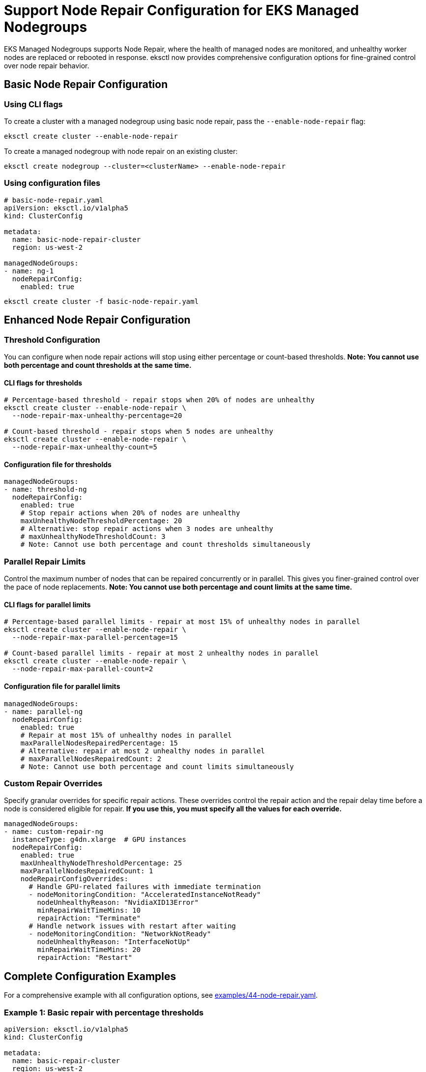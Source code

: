 //!!NODE_ROOT <chapter>

[.topic]
[#nodegroup-node-repair-config]
= Support Node Repair Configuration for EKS Managed Nodegroups
:info_doctype: section
:info_titleabbrev: Node Repair Config

EKS Managed Nodegroups supports Node Repair, where the health of managed nodes are monitored,
and unhealthy worker nodes are replaced or rebooted in response. eksctl now provides comprehensive
configuration options for fine-grained control over node repair behavior.

== Basic Node Repair Configuration

=== Using CLI flags

To create a cluster with a managed nodegroup using basic node repair, pass the `--enable-node-repair` flag:

[,shell]
----
eksctl create cluster --enable-node-repair
----

To create a managed nodegroup with node repair on an existing cluster:

[,shell]
----
eksctl create nodegroup --cluster=<clusterName> --enable-node-repair
----

=== Using configuration files

[,yaml]
----
# basic-node-repair.yaml
apiVersion: eksctl.io/v1alpha5
kind: ClusterConfig

metadata:
  name: basic-node-repair-cluster
  region: us-west-2

managedNodeGroups:
- name: ng-1
  nodeRepairConfig:
    enabled: true
----

[,shell]
----
eksctl create cluster -f basic-node-repair.yaml
----

== Enhanced Node Repair Configuration

=== Threshold Configuration

You can configure when node repair actions will stop using either percentage or count-based thresholds. *Note: You cannot use both percentage and count thresholds at the same time.*

==== CLI flags for thresholds

[,shell]
----
# Percentage-based threshold - repair stops when 20% of nodes are unhealthy
eksctl create cluster --enable-node-repair \
  --node-repair-max-unhealthy-percentage=20

# Count-based threshold - repair stops when 5 nodes are unhealthy
eksctl create cluster --enable-node-repair \
  --node-repair-max-unhealthy-count=5
----

==== Configuration file for thresholds

[,yaml]
----
managedNodeGroups:
- name: threshold-ng
  nodeRepairConfig:
    enabled: true
    # Stop repair actions when 20% of nodes are unhealthy
    maxUnhealthyNodeThresholdPercentage: 20
    # Alternative: stop repair actions when 3 nodes are unhealthy
    # maxUnhealthyNodeThresholdCount: 3
    # Note: Cannot use both percentage and count thresholds simultaneously
----

=== Parallel Repair Limits

Control the maximum number of nodes that can be repaired concurrently or in parallel. This gives you finer-grained control over the pace of node replacements. *Note: You cannot use both percentage and count limits at the same time.*

==== CLI flags for parallel limits

[,shell]
----
# Percentage-based parallel limits - repair at most 15% of unhealthy nodes in parallel
eksctl create cluster --enable-node-repair \
  --node-repair-max-parallel-percentage=15

# Count-based parallel limits - repair at most 2 unhealthy nodes in parallel
eksctl create cluster --enable-node-repair \
  --node-repair-max-parallel-count=2
----

==== Configuration file for parallel limits

[,yaml]
----
managedNodeGroups:
- name: parallel-ng
  nodeRepairConfig:
    enabled: true
    # Repair at most 15% of unhealthy nodes in parallel
    maxParallelNodesRepairedPercentage: 15
    # Alternative: repair at most 2 unhealthy nodes in parallel
    # maxParallelNodesRepairedCount: 2
    # Note: Cannot use both percentage and count limits simultaneously
----

=== Custom Repair Overrides

Specify granular overrides for specific repair actions. These overrides control the repair action and the repair delay time before a node is considered eligible for repair. *If you use this, you must specify all the values for each override.*

[,yaml]
----
managedNodeGroups:
- name: custom-repair-ng
  instanceType: g4dn.xlarge  # GPU instances
  nodeRepairConfig:
    enabled: true
    maxUnhealthyNodeThresholdPercentage: 25
    maxParallelNodesRepairedCount: 1
    nodeRepairConfigOverrides:
      # Handle GPU-related failures with immediate termination
      - nodeMonitoringCondition: "AcceleratedInstanceNotReady"
        nodeUnhealthyReason: "NvidiaXID13Error"
        minRepairWaitTimeMins: 10
        repairAction: "Terminate"
      # Handle network issues with restart after waiting
      - nodeMonitoringCondition: "NetworkNotReady"
        nodeUnhealthyReason: "InterfaceNotUp"
        minRepairWaitTimeMins: 20
        repairAction: "Restart"
----

== Complete Configuration Examples

For a comprehensive example with all configuration options, see link:https://github.com/eksctl-io/eksctl/blob/main/examples/44-node-repair.yaml[examples/44-node-repair.yaml].

=== Example 1: Basic repair with percentage thresholds

[,yaml]
----
apiVersion: eksctl.io/v1alpha5
kind: ClusterConfig

metadata:
  name: basic-repair-cluster
  region: us-west-2

managedNodeGroups:
- name: basic-ng
  instanceType: m5.large
  desiredCapacity: 3
  nodeRepairConfig:
    enabled: true
    maxUnhealthyNodeThresholdPercentage: 20
    maxParallelNodesRepairedPercentage: 15
----

=== Example 2: Conservative repair for critical workloads

[,yaml]
----
apiVersion: eksctl.io/v1alpha5
kind: ClusterConfig

metadata:
  name: critical-workload-cluster
  region: us-west-2

managedNodeGroups:
- name: critical-ng
  instanceType: c5.2xlarge
  desiredCapacity: 6
  nodeRepairConfig:
    enabled: true
    # Very conservative settings
    maxUnhealthyNodeThresholdPercentage: 10
    maxParallelNodesRepairedCount: 1
    nodeRepairConfigOverrides:
      # Wait longer before taking action on critical workloads
      - nodeMonitoringCondition: "NetworkNotReady"
        nodeUnhealthyReason: "InterfaceNotUp"
        minRepairWaitTimeMins: 45
        repairAction: "Restart"
----

=== Example 3: GPU workload with specialized repair

[,yaml]
----
apiVersion: eksctl.io/v1alpha5
kind: ClusterConfig

metadata:
  name: gpu-workload-cluster
  region: us-west-2

managedNodeGroups:
- name: gpu-ng
  instanceType: g4dn.xlarge
  desiredCapacity: 4
  nodeRepairConfig:
    enabled: true
    maxUnhealthyNodeThresholdPercentage: 25
    maxParallelNodesRepairedCount: 1
    nodeRepairConfigOverrides:
      # GPU failures require immediate termination
      - nodeMonitoringCondition: "AcceleratedInstanceNotReady"
        nodeUnhealthyReason: "NvidiaXID13Error"
        minRepairWaitTimeMins: 5
        repairAction: "Terminate"
----

== CLI Reference

=== Node Repair Flags

[cols="1,2,1"]
|===
|Flag |Description |Example

|`--enable-node-repair`
|Enable automatic node repair
|`--enable-node-repair`

|`--node-repair-max-unhealthy-percentage`
|Maximum percentage of unhealthy nodes before repair
|`--node-repair-max-unhealthy-percentage=20`

|`--node-repair-max-unhealthy-count`
|Maximum count of unhealthy nodes before repair
|`--node-repair-max-unhealthy-count=5`

|`--node-repair-max-parallel-percentage`
|Maximum percentage of nodes to repair in parallel
|`--node-repair-max-parallel-percentage=15`

|`--node-repair-max-parallel-count`
|Maximum count of nodes to repair in parallel
|`--node-repair-max-parallel-count=2`
|===

*Note:* Node repair config overrides are only supported through YAML configuration files due to their complexity.

== Configuration Reference

=== nodeRepairConfig

[cols="1,1,2,1,1"]
|===
|Field |Type |Description |Constraints |Example

|`enabled`
|boolean
|Enable/disable node repair
|-
|`true`

|`maxUnhealthyNodeThresholdPercentage`
|integer
|Percentage threshold of unhealthy nodes, above which node auto repair actions will stop
|Cannot be used with `maxUnhealthyNodeThresholdCount`
|`20`

|`maxUnhealthyNodeThresholdCount`
|integer
|Count threshold of unhealthy nodes, above which node auto repair actions will stop
|Cannot be used with `maxUnhealthyNodeThresholdPercentage`
|`5`

|`maxParallelNodesRepairedPercentage`
|integer
|Maximum percentage of unhealthy nodes that can be repaired concurrently or in parallel
|Cannot be used with `maxParallelNodesRepairedCount`
|`15`

|`maxParallelNodesRepairedCount`
|integer
|Maximum count of unhealthy nodes that can be repaired concurrently or in parallel
|Cannot be used with `maxParallelNodesRepairedPercentage`
|`2`

|`nodeRepairConfigOverrides`
|array
|Granular overrides for specific repair actions controlling repair action and delay time
|All values must be specified for each override
|See examples above
|===

=== nodeRepairConfigOverrides

[cols="1,1,2,1"]
|===
|Field |Type |Description |Valid Values

|`nodeMonitoringCondition`
|string
|Unhealthy condition reported by the node monitoring agent that this override applies to
|`"AcceleratedInstanceNotReady"`, `"NetworkNotReady"`

|`nodeUnhealthyReason`
|string
|Reason reported by the node monitoring agent that this override applies to
|`"NvidiaXID13Error"`, `"InterfaceNotUp"`

|`minRepairWaitTimeMins`
|integer
|Minimum time in minutes to wait before attempting to repair a node with the specified condition and reason
|Any positive integer

|`repairAction`
|string
|Repair action to take for nodes when all of the specified conditions are met
|`"Terminate"`, `"Restart"`, `"NoAction"`
|===

== Further information
* link:eks/latest/userguide/node-health.html["EKS Managed Nodegroup Node Health",type="documentation"]
